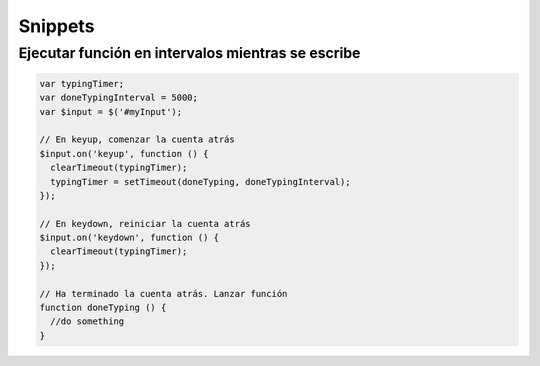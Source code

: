 Snippets
========

Ejecutar función en intervalos mientras se escribe
##################################################

.. code-block:: javascript

    var typingTimer;
    var doneTypingInterval = 5000;
    var $input = $('#myInput');

    // En keyup, comenzar la cuenta atrás
    $input.on('keyup', function () {
      clearTimeout(typingTimer);
      typingTimer = setTimeout(doneTyping, doneTypingInterval);
    });

    // En keydown, reiniciar la cuenta atrás
    $input.on('keydown', function () {
      clearTimeout(typingTimer);
    });

    // Ha terminado la cuenta atrás. Lanzar función
    function doneTyping () {
      //do something
    }
